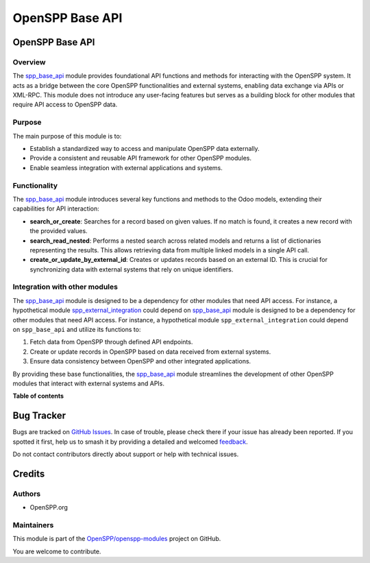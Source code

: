 ================
OpenSPP Base API
================

.. 
   !!!!!!!!!!!!!!!!!!!!!!!!!!!!!!!!!!!!!!!!!!!!!!!!!!!!
   !! This file is generated by oca-gen-addon-readme !!
   !! changes will be overwritten.                   !!
   !!!!!!!!!!!!!!!!!!!!!!!!!!!!!!!!!!!!!!!!!!!!!!!!!!!!
   !! source digest: sha256:9463d41cba476afc5fd5aea0031455bf57cdfed14339aad5828fb14b6f15de32
   !!!!!!!!!!!!!!!!!!!!!!!!!!!!!!!!!!!!!!!!!!!!!!!!!!!!

.. |badge1| image:: https://img.shields.io/badge/maturity-Beta-yellow.png
    :target: https://odoo-community.org/page/development-status
    :alt: Beta
.. |badge2| image:: https://img.shields.io/badge/licence-LGPL--3-blue.png
    :target: http://www.gnu.org/licenses/lgpl-3.0-standalone.html
    :alt: License: LGPL-3
.. |badge3| image:: https://img.shields.io/badge/github-OpenSPP%2Fopenspp--modules-lightgray.png?logo=github
    :target: https://github.com/OpenSPP/openspp-modules/tree/17.0/spp_base_api
    :alt: OpenSPP/openspp-modules

|badge1| |badge2| |badge3|

OpenSPP Base API
================

Overview
--------

The `spp_base_api <spp_base_api>`__ module provides foundational API
functions and methods for interacting with the OpenSPP system. It acts
as a bridge between the core OpenSPP functionalities and external
systems, enabling data exchange via APIs or XML-RPC. This module does
not introduce any user-facing features but serves as a building block
for other modules that require API access to OpenSPP data.

Purpose
-------

The main purpose of this module is to:

-  Establish a standardized way to access and manipulate OpenSPP data
   externally.
-  Provide a consistent and reusable API framework for other OpenSPP
   modules.
-  Enable seamless integration with external applications and systems.

Functionality
-------------

The `spp_base_api <spp_base_api>`__ module introduces several key
functions and methods to the Odoo models, extending their capabilities
for API interaction:

-  **search_or_create**: Searches for a record based on given values. If
   no match is found, it creates a new record with the provided values.
-  **search_read_nested**: Performs a nested search across related
   models and returns a list of dictionaries representing the results.
   This allows retrieving data from multiple linked models in a single
   API call.
-  **create_or_update_by_external_id**: Creates or updates records based
   on an external ID. This is crucial for synchronizing data with
   external systems that rely on unique identifiers.

Integration with other modules
------------------------------

The `spp_base_api <spp_base_api>`__ module is designed to be a
dependency for other modules that need API access. For instance, a
hypothetical module
`spp_external_integration <spp_external_integration>`__ could depend on
`spp_base_api <spp_base_api>`__ module is designed to be a dependency
for other modules that need API access. For instance, a hypothetical
module ``spp_external_integration`` could depend on ``spp_base_api`` and
utilize its functions to:

1. Fetch data from OpenSPP through defined API endpoints.
2. Create or update records in OpenSPP based on data received from
   external systems.
3. Ensure data consistency between OpenSPP and other integrated
   applications.

By providing these base functionalities, the
`spp_base_api <spp_base_api>`__ module streamlines the development of
other OpenSPP modules that interact with external systems and APIs.

**Table of contents**

.. contents::
   :local:

Bug Tracker
===========

Bugs are tracked on `GitHub Issues <https://github.com/OpenSPP/openspp-modules/issues>`_.
In case of trouble, please check there if your issue has already been reported.
If you spotted it first, help us to smash it by providing a detailed and welcomed
`feedback <https://github.com/OpenSPP/openspp-modules/issues/new?body=module:%20spp_base_api%0Aversion:%2017.0%0A%0A**Steps%20to%20reproduce**%0A-%20...%0A%0A**Current%20behavior**%0A%0A**Expected%20behavior**>`_.

Do not contact contributors directly about support or help with technical issues.

Credits
=======

Authors
-------

* OpenSPP.org

Maintainers
-----------

This module is part of the `OpenSPP/openspp-modules <https://github.com/OpenSPP/openspp-modules/tree/17.0/spp_base_api>`_ project on GitHub.

You are welcome to contribute.
